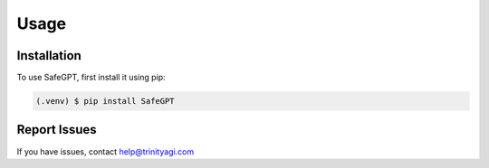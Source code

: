 Usage
=====

.. _installation:

Installation
------------

To use SafeGPT, first install it using pip:

.. code-block:: console

   (.venv) $ pip install SafeGPT

Report Issues
----------------
If you have issues, contact help@trinityagi.com

